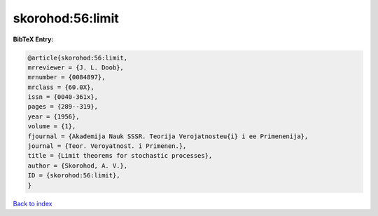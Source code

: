 skorohod:56:limit
=================

.. :cite:t:`skorohod:56:limit`

.. bibliography:: ../../All.bib

**BibTeX Entry:**

.. code-block:: bibtex

   @article{skorohod:56:limit,
   mrreviewer = {J. L. Doob},
   mrnumber = {0084897},
   mrclass = {60.0X},
   issn = {0040-361x},
   pages = {289--319},
   year = {1956},
   volume = {1},
   fjournal = {Akademija Nauk SSSR. Teorija Verojatnosteu{i} i ee Primenenija},
   journal = {Teor. Veroyatnost. i Primenen.},
   title = {Limit theorems for stochastic processes},
   author = {Skorohod, A. V.},
   ID = {skorohod:56:limit},
   }

`Back to index <../index>`_
